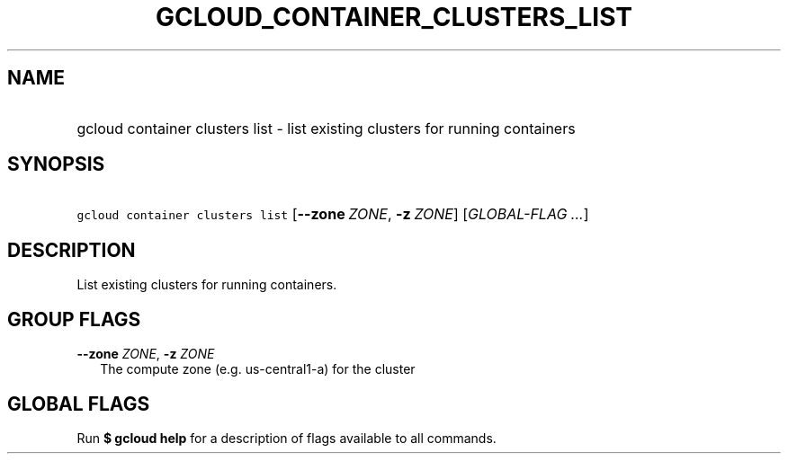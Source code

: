 
.TH "GCLOUD_CONTAINER_CLUSTERS_LIST" 1



.SH "NAME"
.HP
gcloud container clusters list \- list existing clusters for running containers



.SH "SYNOPSIS"
.HP
\f5gcloud container clusters list\fR [\fB\-\-zone\fR\ \fIZONE\fR,\ \fB\-z\fR\ \fIZONE\fR] [\fIGLOBAL\-FLAG\ ...\fR]


.SH "DESCRIPTION"

List existing clusters for running containers.



.SH "GROUP FLAGS"

\fB\-\-zone\fR \fIZONE\fR, \fB\-z\fR \fIZONE\fR
.RS 2m
The compute zone (e.g. us\-central1\-a) for the cluster


.RE

.SH "GLOBAL FLAGS"

Run \fB$ gcloud help\fR for a description of flags available to all commands.
